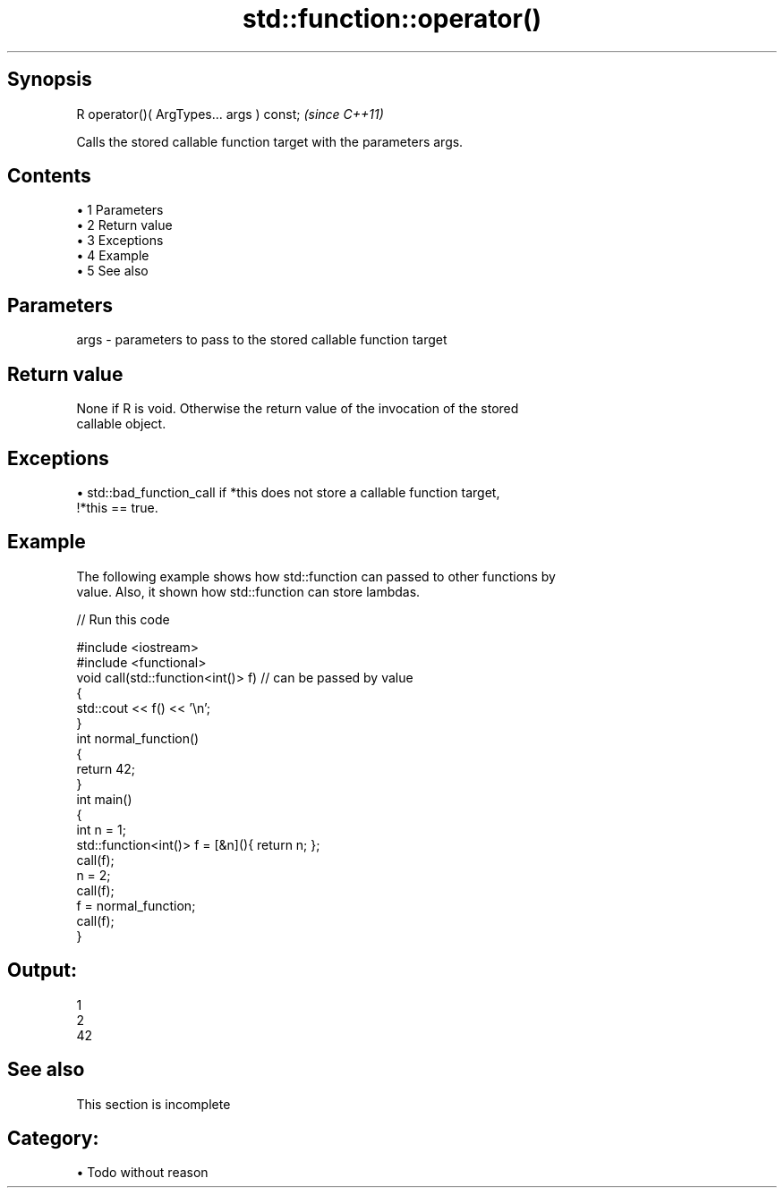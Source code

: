 .TH std::function::operator() 3 "Apr 19 2014" "1.0.0" "C++ Standard Libary"
.SH Synopsis
   R operator()( ArgTypes... args ) const;  \fI(since C++11)\fP

   Calls the stored callable function target with the parameters args.

.SH Contents

     • 1 Parameters
     • 2 Return value
     • 3 Exceptions
     • 4 Example
     • 5 See also

.SH Parameters

   args - parameters to pass to the stored callable function target

.SH Return value

   None if R is void. Otherwise the return value of the invocation of the stored
   callable object.

.SH Exceptions

     • std::bad_function_call if *this does not store a callable function target,
       !*this == true.

.SH Example

   The following example shows how std::function can passed to other functions by
   value. Also, it shown how std::function can store lambdas.

   
// Run this code

 #include <iostream>
 #include <functional>
  
 void call(std::function<int()> f)  // can be passed by value
 {
     std::cout << f() << '\\n';
 }
  
 int normal_function()
 {
     return 42;
 }
  
 int main()
 {
     int n = 1;
     std::function<int()> f = [&n](){ return n; };
     call(f);
  
     n = 2;
     call(f);
  
     f = normal_function;
     call(f);
 }

.SH Output:

 1
 2
 42

.SH See also

    This section is incomplete

.SH Category:

     • Todo without reason
